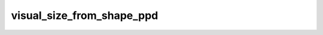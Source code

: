 
visual_size_from_shape_ppd
==========================



.. py:function:: stimupy.utils.visual_size_from_shape_ppd(shape, ppd)


   Calculate visual size (degrees) from given shape (pixels) and pixels-per-degree

   :param shape: each element has to be of type that can be cast to int, or None.
                 See validate_shape
   :type shape: Sequence[int, int]; or int, or None
   :param ppd: each element has to be of type that can be cast to int, or None.
               See validate_ppd
   :type ppd: Sequence[int, int]; or int, or None

   :returns: .height: float, height in degrees visual angle
             .width: float, width in degrees visual angle
             See validate_visual_size
   :rtype: Visual_size NamedTuple, with two attributes




 